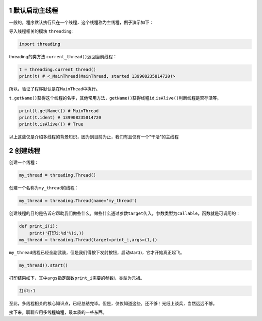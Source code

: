1 默认启动主线程
-----------------

一般的，程序默认执行只在一个线程，这个线程称为主线程，例子演示如下：

导入线程相关的模块 ``threading``:

.. code:: python

    import threading

threading的类方法 ``current_thread()``\ 返回当前线程：

.. code:: python

    t = threading.current_thread()
    print(t) # <_MainThread(MainThread, started 139908235814720)>

所以，验证了程序默认是在\ ``MainThead``\ 中执行。

``t.getName()``\ 获得这个线程的名字，其他常用方法，\ ``getName()``\ 获得线程\ ``id``,\ ``isAlive()``\ 判断线程是否存活等。

.. code:: python

    print(t.getName()) # MainThread
    print(t.ident) # 139908235814720
    print(t.isAlive()) # True

以上这些仅是介绍多线程的\ ``背景知识``\ ，因为到目前为止，我们有且仅有一个"干活"的主线程

2 创建线程
-----------

创建一个线程：

.. code:: python

    my_thread = threading.Thread()

创建一个名称为\ ``my_thread``\ 的线程：

.. code:: python

    my_thread = threading.Thread(name='my_thread')

创建线程的目的是告诉它帮助我们做些什么，做些什么通过参数\ ``target``\ 传入，参数类型为\ ``callable``\ ，函数就是可调用的：

.. code:: python

    def print_i(i):
        print('打印i:%d'%(i,))
    my_thread = threading.Thread(target=print_i,args=(1,))

``my_thread``\ 线程已经全副武装，但是我们得按下发射按钮，启动start()，它才开始真正起飞。

.. code:: python

    my_thread().start()

打印结果如下，其中\ ``args``\ 指定函数\ ``print_i``\ 需要的参数i，类型为元祖。

.. code:: python

    打印i:1

至此，多线程相关的核心知识点，已经总结完毕。但是，仅仅知道这些，还不够！光纸上谈兵，当然远远不够。

接下来，聊聊应用多线程编程，最本质的一些东西。
